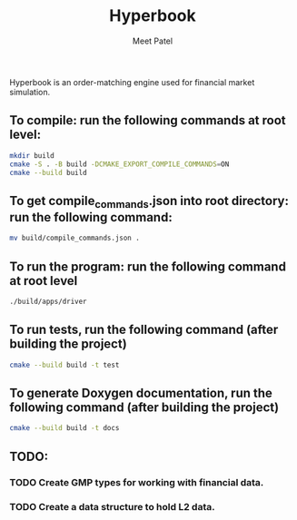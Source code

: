 #+TITLE: Hyperbook
#+AUTHOR: Meet Patel

Hyperbook is an order-matching engine used for financial market simulation.

** To compile: run the following commands at root level:

#+begin_src bash
  mkdir build
  cmake -S . -B build -DCMAKE_EXPORT_COMPILE_COMMANDS=ON
  cmake --build build
#+end_src

** To get compile_commands.json into root directory: run the following command:

#+begin_src bash
  mv build/compile_commands.json .
#+end_src

** To run the program: run the following command at root level

#+begin_src bash
  ./build/apps/driver
#+end_src

** To run tests, run the following command (after building the project)

#+begin_src bash
  cmake --build build -t test
#+end_src

** To generate Doxygen documentation, run the following command (after building the project)

#+begin_src bash
  cmake --build build -t docs
#+end_src

** TODO:
*** TODO Create GMP types for working with financial data.
*** TODO Create a data structure to hold L2 data.
